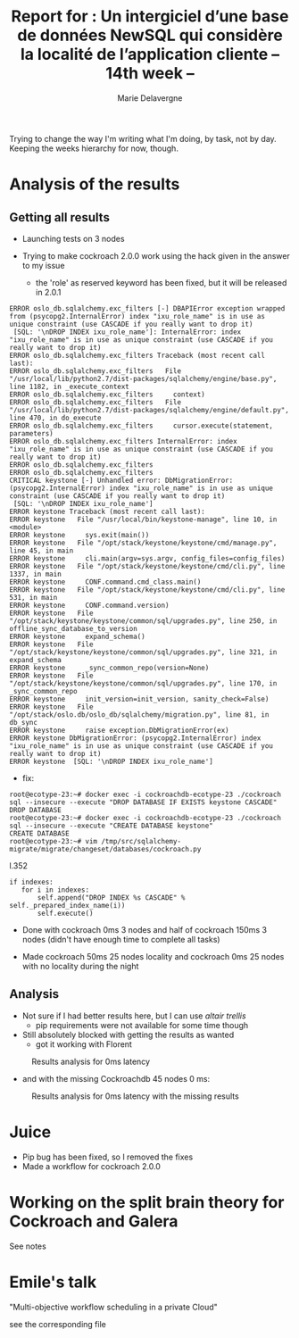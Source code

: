 #+TITLE: Report for : Un intergiciel d’une base de données NewSQL qui considère la localité de l’application cliente -- 14th week --
#+AUTHOR: Marie Delavergne


Trying to change the way I'm writing what I'm doing, by task, not by day. Keeping the weeks hierarchy for now, though.

* Analysis of the results

** Getting all results

- Launching tests on 3 nodes

- Trying to make cockroach 2.0.0 work using the hack given in the answer to my issue
  - the 'role' as reserved keyword has been fixed, but it will be released in 2.0.1
#+BEGIN_EXAMPLE
ERROR oslo_db.sqlalchemy.exc_filters [-] DBAPIError exception wrapped from (psycopg2.InternalError) index "ixu_role_name" is in use as unique constraint (use CASCADE if you really want to drop it)
 [SQL: '\nDROP INDEX ixu_role_name']: InternalError: index "ixu_role_name" is in use as unique constraint (use CASCADE if you really want to drop it)
ERROR oslo_db.sqlalchemy.exc_filters Traceback (most recent call last):
ERROR oslo_db.sqlalchemy.exc_filters   File "/usr/local/lib/python2.7/dist-packages/sqlalchemy/engine/base.py", line 1182, in _execute_context
ERROR oslo_db.sqlalchemy.exc_filters     context)
ERROR oslo_db.sqlalchemy.exc_filters   File "/usr/local/lib/python2.7/dist-packages/sqlalchemy/engine/default.py", line 470, in do_execute
ERROR oslo_db.sqlalchemy.exc_filters     cursor.execute(statement, parameters)
ERROR oslo_db.sqlalchemy.exc_filters InternalError: index "ixu_role_name" is in use as unique constraint (use CASCADE if you really want to drop it)
ERROR oslo_db.sqlalchemy.exc_filters
ERROR oslo_db.sqlalchemy.exc_filters
CRITICAL keystone [-] Unhandled error: DbMigrationError: (psycopg2.InternalError) index "ixu_role_name" is in use as unique constraint (use CASCADE if you really want to drop it)
 [SQL: '\nDROP INDEX ixu_role_name']
ERROR keystone Traceback (most recent call last):
ERROR keystone   File "/usr/local/bin/keystone-manage", line 10, in <module>
ERROR keystone     sys.exit(main())
ERROR keystone   File "/opt/stack/keystone/keystone/cmd/manage.py", line 45, in main
ERROR keystone     cli.main(argv=sys.argv, config_files=config_files)
ERROR keystone   File "/opt/stack/keystone/keystone/cmd/cli.py", line 1337, in main
ERROR keystone     CONF.command.cmd_class.main()
ERROR keystone   File "/opt/stack/keystone/keystone/cmd/cli.py", line 531, in main
ERROR keystone     CONF.command.version)
ERROR keystone   File "/opt/stack/keystone/keystone/common/sql/upgrades.py", line 250, in offline_sync_database_to_version
ERROR keystone     expand_schema()
ERROR keystone   File "/opt/stack/keystone/keystone/common/sql/upgrades.py", line 321, in expand_schema
ERROR keystone     _sync_common_repo(version=None)
ERROR keystone   File "/opt/stack/keystone/keystone/common/sql/upgrades.py", line 170, in _sync_common_repo
ERROR keystone     init_version=init_version, sanity_check=False)
ERROR keystone   File "/opt/stack/oslo.db/oslo_db/sqlalchemy/migration.py", line 81, in db_sync
ERROR keystone     raise exception.DbMigrationError(ex)
ERROR keystone DbMigrationError: (psycopg2.InternalError) index "ixu_role_name" is in use as unique constraint (use CASCADE if you really want to drop it)
ERROR keystone  [SQL: '\nDROP INDEX ixu_role_name']
#+END_EXAMPLE
  - fix:
#+BEGIN_EXAMPLE
root@ecotype-23:~# docker exec -i cockroachdb-ecotype-23 ./cockroach sql --insecure --execute "DROP DATABASE IF EXISTS keystone CASCADE"
DROP DATABASE
root@ecotype-23:~# docker exec -i cockroachdb-ecotype-23 ./cockroach sql --insecure --execute "CREATE DATABASE keystone"
CREATE DATABASE
root@ecotype-23:~# vim /tmp/src/sqlalchemy-migrate/migrate/changeset/databases/cockroach.py
#+END_EXAMPLE
l.352
#+BEGIN_EXAMPLE
if indexes:
   for i in indexes:
       self.append("DROP INDEX %s CASCADE" % self._prepared_index_name(i))
       self.execute()
#+END_EXAMPLE

- Done with cockroach 0ms 3 nodes and half of cockroach 150ms 3 nodes (didn't have enough time to complete all tasks)

- Made cockroach 50ms 25 nodes locality and cockroach 0ms 25 nodes with no locality during the night

** Analysis

- Not sure if I had better results here, but I can use [[altair trellis]]
  + pip requirements were not available for some time though

- Still absolutely blocked with getting the results as wanted
  + got it working with Florent
#+CAPTION: Results analysis for 0ms latency
#+NAME: fig:results_0ms_analysis
[[../images/df_0ms.png]]
  + and with the missing Cockroachdb 45 nodes 0 ms:
#+CAPTION: Results analysis for 0ms latency with the missing results
#+NAME: fig:results_0ms_analysis_full
[[../images/full.png]]



* Juice

- Pip bug has been fixed, so I removed the fixes
- Made a workflow for cockroach 2.0.0

* Working on the split brain theory for Cockroach and Galera

See notes

* Emile's talk

"Multi-objective workflow scheduling in a private Cloud"

see the corresponding file

